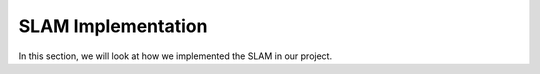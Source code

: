 SLAM Implementation
#####################

In this section, we will look at how we implemented the SLAM in our project.